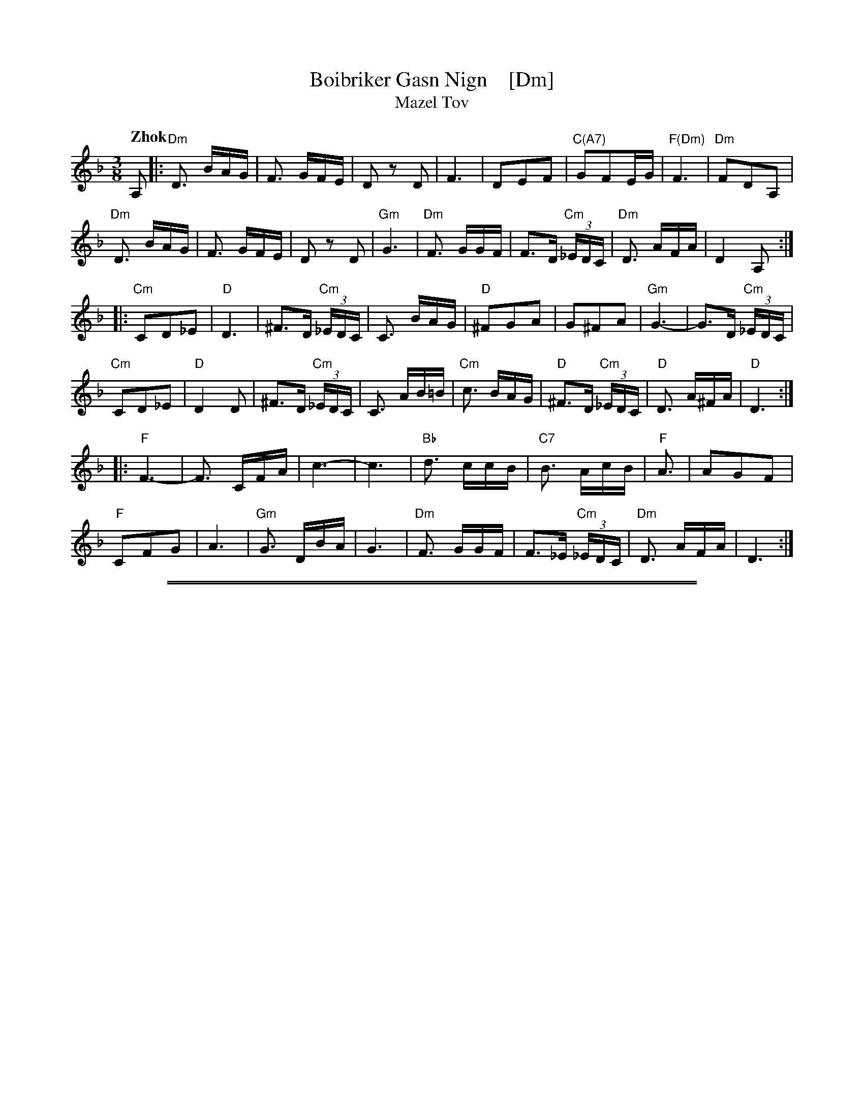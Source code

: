 
X: 1
T: Boibriker Gasn Nign    [Dm]
T: Mazel Tov
D: Khevritsa "European Klezmer Music" 2000 track 2 "Mazeltov"
S: PDF from Jon Cannon
R: zhok, horra
Z: 2016 John Chambers <jc:trillian.mit.edu>
Q: "Zhok"
M: 3/8
L: 1/16
K: Dm
A,2 |:\
"Dm"D3 BAG | F3 GFE | D2z2 D2 | F6 |\
D2E2F2 | "C(A7)"G2F2EG | "F(Dm)"F6 | "Dm"F2D2A,2 |
"Dm"D3 BAG | F3 GFE | D2z2 D2 | "Gm"G6 |\
"Dm"F3 GGF  | F3D "Cm"(3_EDC | "Dm"D3 AFA | D4 A,2 :|
|:\
"Cm"C2D2_E2 | "D"D6 | ^F3D "Cm"(3_EDC | C3 BAG |\
"D"^F2G2A2 | G2^F2A2 | "Gm"G6- | G3D "Cm"(3_EDC |
"Cm"C2D2_E2 | "D"D4D2 | ^F3D "Cm"(3_EDC | C3 AB=B |\
"Cm"c3 BAG | "D"^F3D "Cm"(3_EDC | "D"D3 A^FA | "D"D6 :|
|:\
"F"F6- | F3 CFA | c6- | c6 |\
"Bb"d3 ccB | "C7"B3 AcB | "F"A3 | A2G2F2 |
"F"C2F2G2 | A6 | "Gm"G3 DBA | G6 |\
"Dm"F3 GGF | F3_E "Cm"(3_EDC | "Dm"D3 AFA | D6 :|

%%sep 1 1 500
%%sep 1 1 500

X: 1
T: Boibriker Gasn Nign    [Em]
T: Mazel Tov
D: Khevritsa "European Klezmer Music" 2000 track 2 "Mazeltov"
S: PDF from Jon Cannon
R: zhok, horra
Z: 2016 John Chambers <jc:trillian.mit.edu>
Q: "Zhok"
M: 3/8
L: 1/16
K: Em
B,2 |:\
"Em"E3 cBA | G3 AGF | E2z2 E2 | G6 |\
E2F2G2 | "D(B7)"A2G2FA | "G(Em)"G6 | "Em"G2E2B,2 |
"Em"E3 cBA | G3 AGF | E2z2 E2 | "Am"A6 |\
"Em"G3 AAG  | G3E "Dm"(3=FED | "Em"E3 BGB | E4 B,2 :|
|:\
"Dm"D2E2=F2 | "E"E6 | ^G3E "Dm"(3=FED | D3 cBA |\
"E"^G2A2B2 | A2^G2B2 | "Am"A6- | A3E "Dm"(3=FED |
"Dm"D2E2=F2 | "E"E4E2 | ^G3E "Dm"(3=FED | D3 Bc=c |\
"Dm"d3 cBA | "E"^G3E "Dm"(3=FED | "E"E3 B^GB | "E"E6 :|
|:\
"G"G6- | G3 DGB | d6- | d6 |\
"C"e3 ddc | "D7"c3 Bdc | "G"B3 | B2A2G2 |
"G"D2G2A2 | B6 | "Am"A3 EcB | A6 |\
"Em"G3 AAG | G3=F "Dm"(3=FED | "Em"E3 BGB | E6 :|
